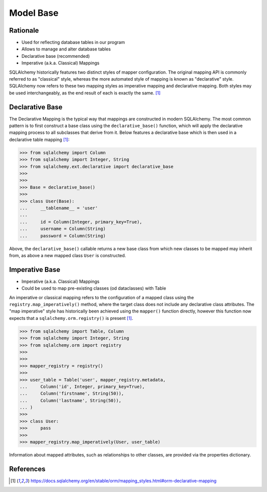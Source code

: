 Model Base
==========


Rationale
---------
* Used for reflecting database tables in our program
* Allows to manage and alter database tables
* Declarative base (recommended)
* Imperative (a.k.a. Classical) Mappings

.. glossary::

    base
        Model responsible for mapping objects with database

SQLAlchemy historically features two distinct styles of mapper
configuration. The original mapping API is commonly referred to as
"classical" style, whereas the more automated style of mapping is known as
"declarative" style. SQLAlchemy now refers to these two mapping styles as
imperative mapping and declarative mapping. Both styles may be used
interchangeably, as the end result of each is exactly the same.
[#sqlalchemyMappings]_


Declarative Base
----------------
The Declarative Mapping is the typical way that mappings are constructed in
modern SQLAlchemy. The most common pattern is to first construct a base
class using the ``declarative_base()`` function, which will apply the
declarative mapping process to all subclasses that derive from it. Below
features a declarative base which is then used in a declarative table
mapping [#sqlalchemyMappings]_:

>>> from sqlalchemy import Column
>>> from sqlalchemy import Integer, String
>>> from sqlalchemy.ext.declarative import declarative_base
>>>
>>>
>>> Base = declarative_base()
>>>
>>> class User(Base):
...     __tablename__ = 'user'
...
...     id = Column(Integer, primary_key=True),
...     username = Column(String)
...     password = Column(String)

Above, the ``declarative_base()`` callable returns a new base class from which
new classes to be mapped may inherit from, as above a new mapped class ``User``
is constructed.


Imperative Base
---------------
* Imperative (a.k.a. Classical) Mappings
* Could be used to map pre-existing classes (od dataclasses) with Table

An imperative or classical mapping refers to the configuration of a mapped
class using the ``registry.map_imperatively()`` method, where the target class
does not include any declarative class attributes. The "map imperative" style
has historically been achieved using the ``mapper()`` function directly,
however this function now expects that a ``sqlalchemy.orm.registry()`` is
present [#sqlalchemyMappings]_.

>>> from sqlalchemy import Table, Column
>>> from sqlalchemy import Integer, String
>>> from sqlalchemy.orm import registry
>>>
>>>
>>> mapper_registry = registry()
>>>
>>> user_table = Table('user', mapper_registry.metadata,
...     Column('id', Integer, primary_key=True),
...     Column('firstname', String(50)),
...     Column('lastname', String(50)),
... )
>>>
>>> class User:
>>>     pass
>>>
>>> mapper_registry.map_imperatively(User, user_table)

Information about mapped attributes, such as relationships to other classes,
are provided via the properties dictionary.


References
----------
.. [#sqlalchemyMappings] https://docs.sqlalchemy.org/en/stable/orm/mapping_styles.html#orm-declarative-mapping
